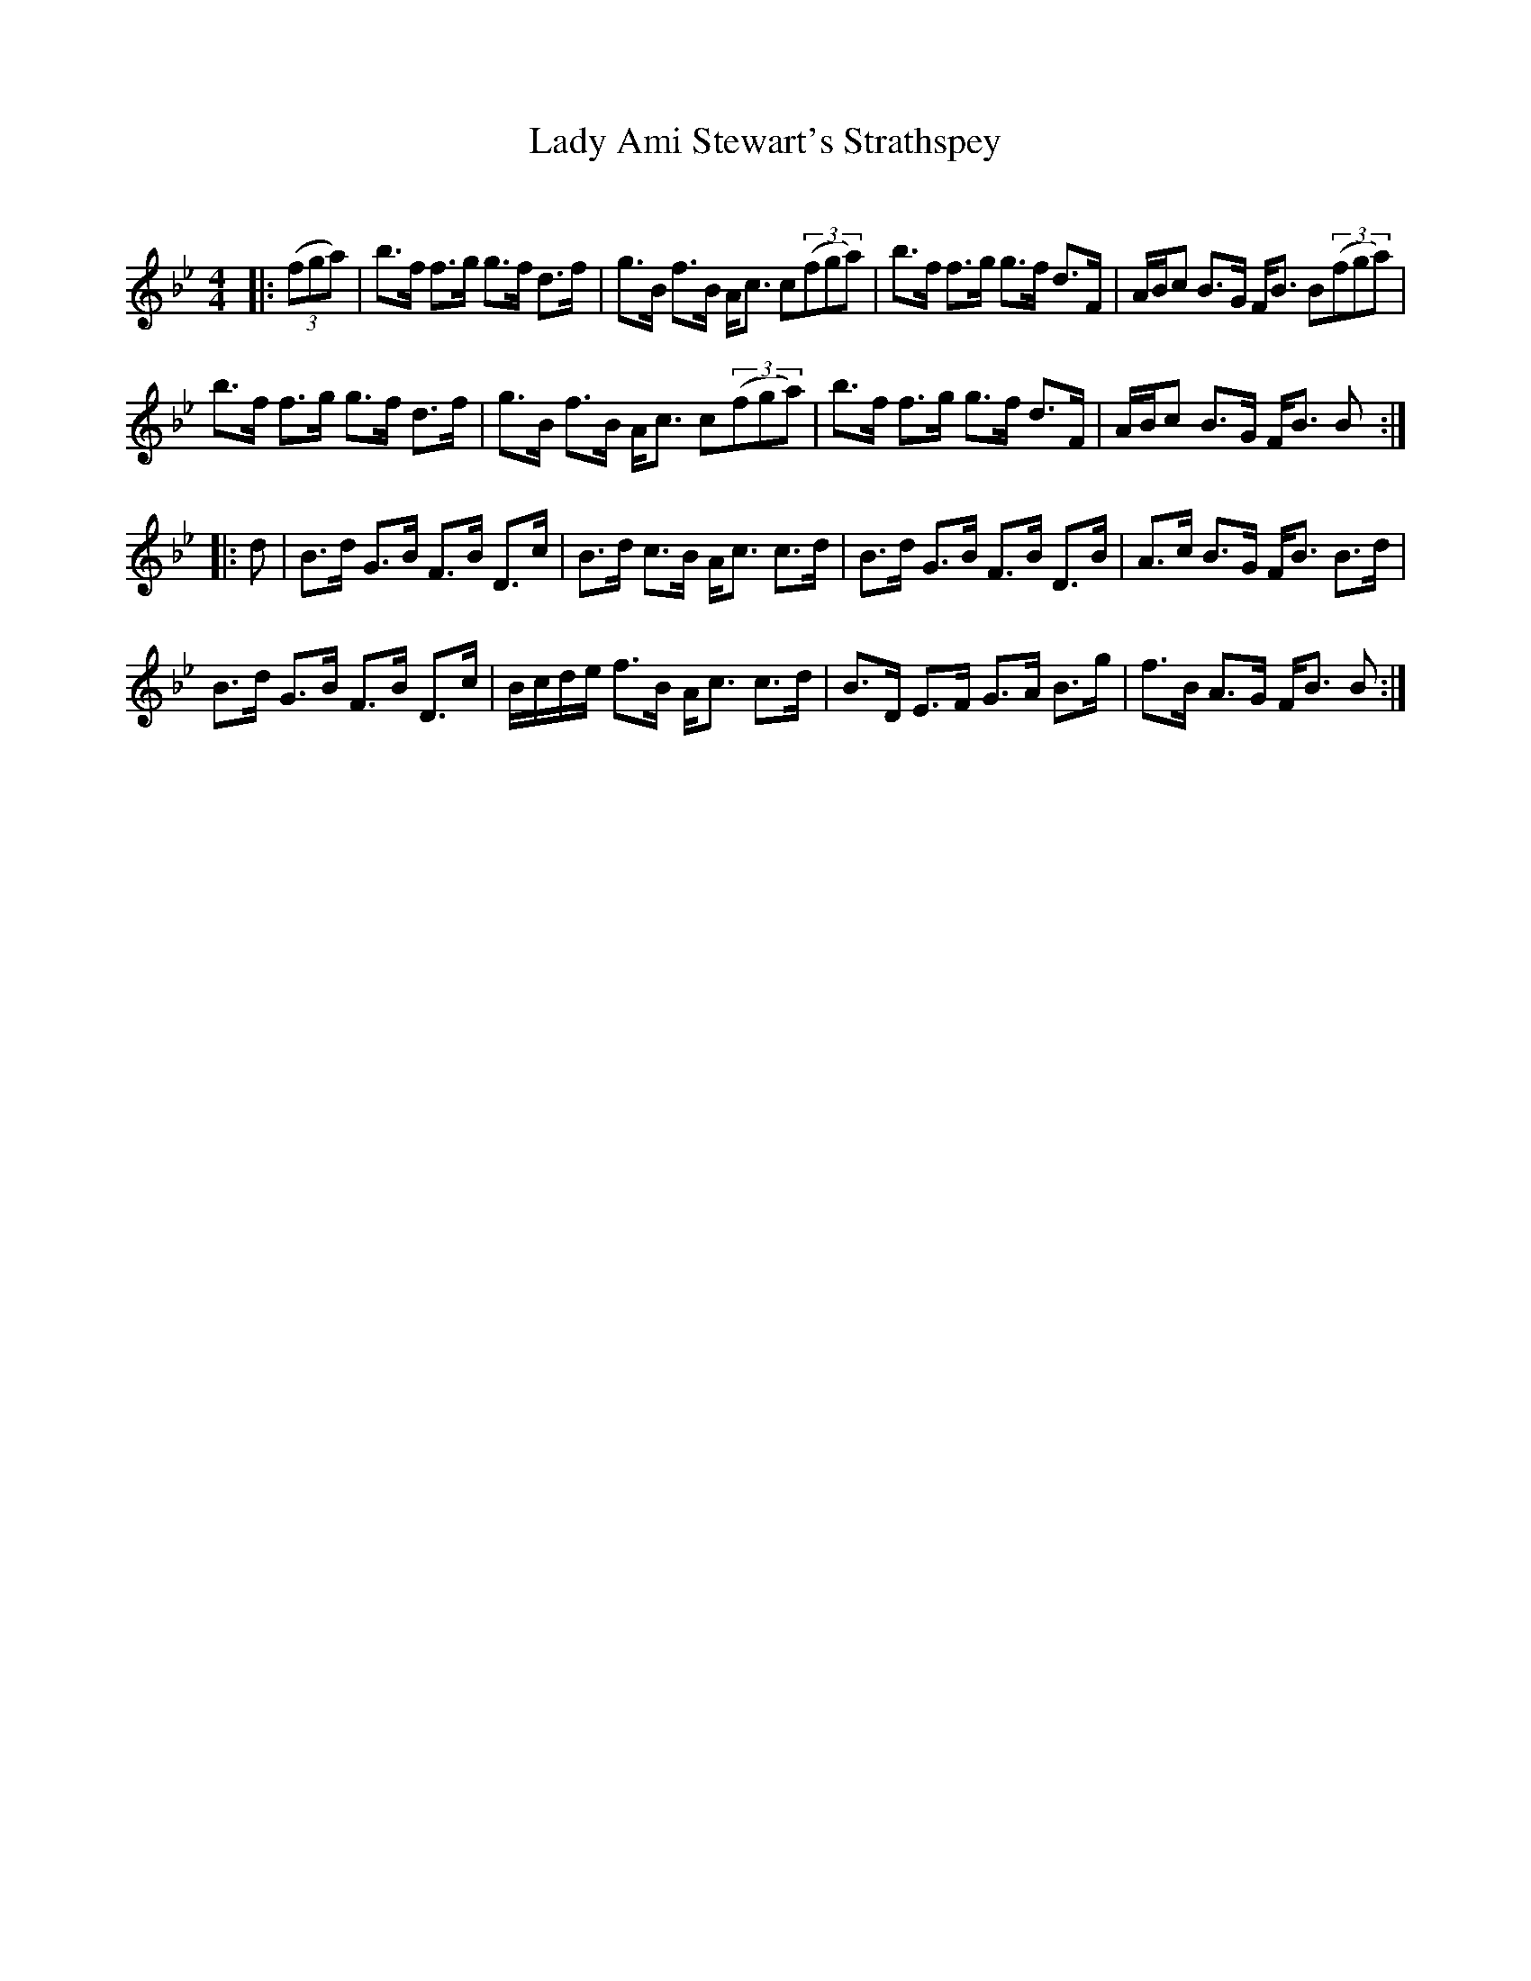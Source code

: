 X:1
T: Lady Ami Stewart's Strathspey
C:
R:Strathspey
Q: 128
K:Bb
M:4/4
L:1/16
|:((3f2g2a2) |b3f f3g g3f d3f|g3B f3B Ac3 c2((3f2g2a2) |b3f f3g g3f d3F|ABc2 B3G FB3 B2((3f2g2a2) |
b3f f3g g3f d3f|g3B f3B Ac3 c2((3f2g2a2) |b3f f3g g3f d3F|ABc2 B3G FB3 B2:|
|:d2|B3d G3B F3B D3c|B3d c3B Ac3 c3d|B3d G3B F3B D3B|A3c B3G FB3 B3d|
B3d G3B F3B D3c|Bcde f3B Ac3 c3d|B3D E3F G3A B3g|f3B A3G FB3 B2:|
